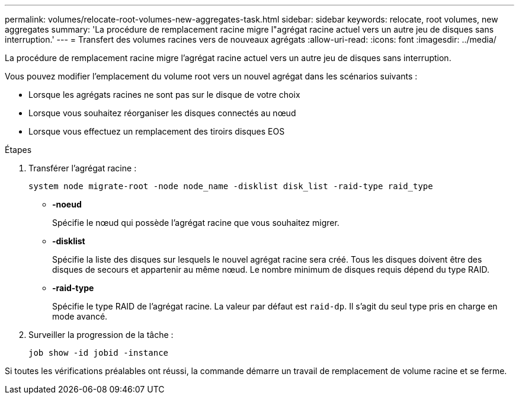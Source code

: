 ---
permalink: volumes/relocate-root-volumes-new-aggregates-task.html 
sidebar: sidebar 
keywords: relocate, root volumes, new aggregates 
summary: 'La procédure de remplacement racine migre l"agrégat racine actuel vers un autre jeu de disques sans interruption.' 
---
= Transfert des volumes racines vers de nouveaux agrégats
:allow-uri-read: 
:icons: font
:imagesdir: ../media/


[role="lead"]
La procédure de remplacement racine migre l'agrégat racine actuel vers un autre jeu de disques sans interruption.

Vous pouvez modifier l'emplacement du volume root vers un nouvel agrégat dans les scénarios suivants :

* Lorsque les agrégats racines ne sont pas sur le disque de votre choix
* Lorsque vous souhaitez réorganiser les disques connectés au nœud
* Lorsque vous effectuez un remplacement des tiroirs disques EOS


.Étapes
. Transférer l'agrégat racine :
+
`system node migrate-root -node node_name -disklist disk_list -raid-type raid_type`

+
** *-noeud*
+
Spécifie le nœud qui possède l'agrégat racine que vous souhaitez migrer.

** *-disklist*
+
Spécifie la liste des disques sur lesquels le nouvel agrégat racine sera créé. Tous les disques doivent être des disques de secours et appartenir au même nœud. Le nombre minimum de disques requis dépend du type RAID.

** *-raid-type*
+
Spécifie le type RAID de l'agrégat racine. La valeur par défaut est `raid-dp`. Il s'agit du seul type pris en charge en mode avancé.



. Surveiller la progression de la tâche :
+
`job show -id jobid -instance`



Si toutes les vérifications préalables ont réussi, la commande démarre un travail de remplacement de volume racine et se ferme.
